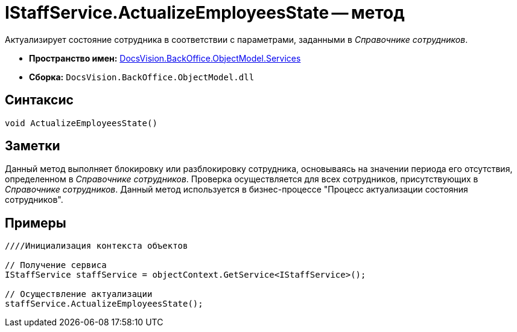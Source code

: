 = IStaffService.ActualizeEmployeesState -- метод

Актуализирует состояние сотрудника в соответствии с параметрами, заданными в _Справочнике сотрудников_.

* *Пространство имен:* xref:api/DocsVision/BackOffice/ObjectModel/Services/Services_NS.adoc[DocsVision.BackOffice.ObjectModel.Services]
* *Сборка:* `DocsVision.BackOffice.ObjectModel.dll`

== Синтаксис

[source,csharp]
----
void ActualizeEmployeesState()
----

== Заметки

Данный метод выполняет блокировку или разблокировку сотрудника, основываясь на значении периода его отсутствия, определенном в _Справочнике сотрудников_. Проверка осуществляется для всех сотрудников, присутствующих в _Справочнике сотрудников_. Данный метод используется в бизнес-процессе "Процесс актуализации состояния сотрудников".

== Примеры

[source,csharp]
----
////Инициализация контекста объектов

// Получение сервиса
IStaffService staffService = objectContext.GetService<IStaffService>();

// Осуществление актуализации
staffService.ActualizeEmployeesState();
----
